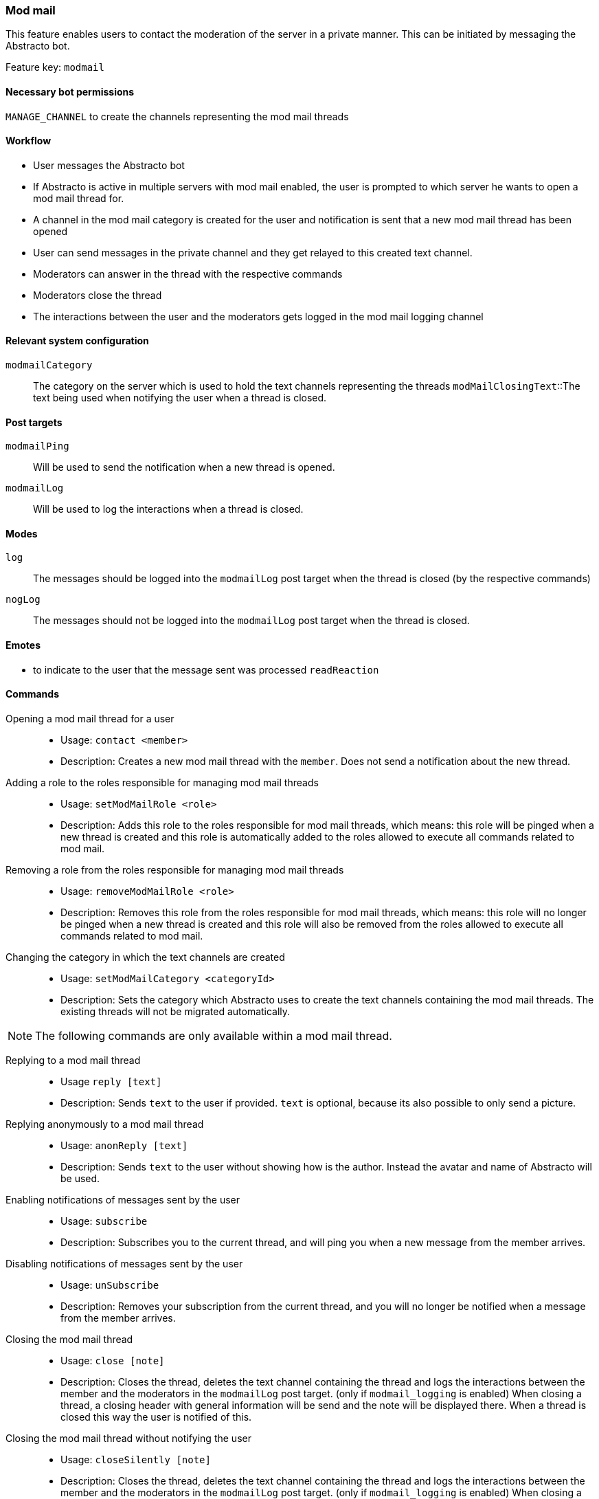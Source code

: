 === Mod mail

This feature enables users to contact the moderation of the server in a private manner. This can be initiated by messaging the Abstracto bot.

Feature key: `modmail`

==== Necessary bot permissions
`MANAGE_CHANNEL` to create the channels representing the mod mail threads

==== Workflow
* User messages the Abstracto bot
* If Abstracto is active in multiple servers with mod mail enabled, the user is prompted to which server he wants to open a mod mail thread for.
* A channel in the mod mail category is created for the user and notification is sent that a new mod mail thread has been opened
* User can send messages in the private channel and they get relayed to this created text channel.
* Moderators can answer in the thread with the respective commands
* Moderators close the thread
* The interactions between the user and the moderators gets logged in the mod mail logging channel

==== Relevant system configuration
`modmailCategory`:: The category on the server which is used to hold the text channels representing the threads
`modMailClosingText`::The text being used when notifying the user when a thread is closed.

==== Post targets
`modmailPing`:: Will be used to send the notification when a new thread is opened.
`modmailLog`:: Will be used to log the interactions when a thread is closed.

==== Modes
`log`:: The messages should be logged into the `modmailLog` post target when the thread is closed (by the respective commands)
`nogLog`:: The messages should not be logged into the `modmailLog` post target when the thread is closed.


==== Emotes
* to indicate to the user that the message sent was processed `readReaction`

==== Commands
Opening a mod mail thread for a user::
* Usage: `contact <member>`
* Description: Creates a new mod mail thread with the `member`. Does not send a notification about the new thread.
Adding a role to the roles responsible for managing mod mail threads::
* Usage: `setModMailRole <role>`
* Description: Adds this role to the roles responsible for mod mail threads, which means: this role will be pinged when a new thread is created and this role is automatically added to the roles allowed to execute all commands related to mod mail.
Removing a role from the roles responsible for managing mod mail threads::
* Usage: `removeModMailRole <role>`
* Description: Removes this role from the roles responsible for mod mail threads, which means: this role will no longer be pinged when a new thread is created and this role will also be removed from the roles allowed to execute all commands related to mod mail.
Changing the category in which the text channels are created::
* Usage: `setModMailCategory <categoryId>`
* Description: Sets the category which Abstracto uses to create the text channels containing the mod mail threads. The existing threads will not be migrated automatically.

NOTE: The following commands are only available within a mod mail thread.

Replying to a mod mail thread::
* Usage `reply [text]`
* Description: Sends `text` to the user if provided. `text` is optional, because its also possible to only send a picture.
Replying anonymously to a mod mail thread::
* Usage: `anonReply [text]`
* Description: Sends `text` to the user without showing how is the author. Instead the avatar and name of Abstracto will be used.
Enabling notifications of messages sent by the user::
* Usage: `subscribe`
* Description: Subscribes you to the current thread, and will ping you when a new message from the member arrives.
Disabling notifications of messages sent by the user::
* Usage: `unSubscribe`
* Description: Removes your subscription from the current thread, and you will no longer be notified when a message from the member arrives.
Closing the mod mail thread::
* Usage: `close [note]`
* Description: Closes the thread, deletes the text channel containing the thread and logs the interactions between the member and the moderators in the `modmailLog` post target. (only if `modmail_logging` is enabled)
When closing a thread, a closing header with general information will be send and the note will be displayed there.
When a thread is closed this way the user is notified of this.
Closing the mod mail thread without notifying the user::
* Usage: `closeSilently [note]`
* Description: Closes the thread, deletes the text channel containing the thread and logs the interactions between the member and the moderators in the `modmailLog` post target. (only if `modmail_logging` is enabled)
When closing a thread, a closing header with general information will be send and the note will be displayed there.
Close a thread without logging
* Usage: `closeNoLog`
* Description: Closes the thread without notifying the user and without logging the messages.
* Mode Restriction: This command is only available when mod mail is in the mode `log`.


